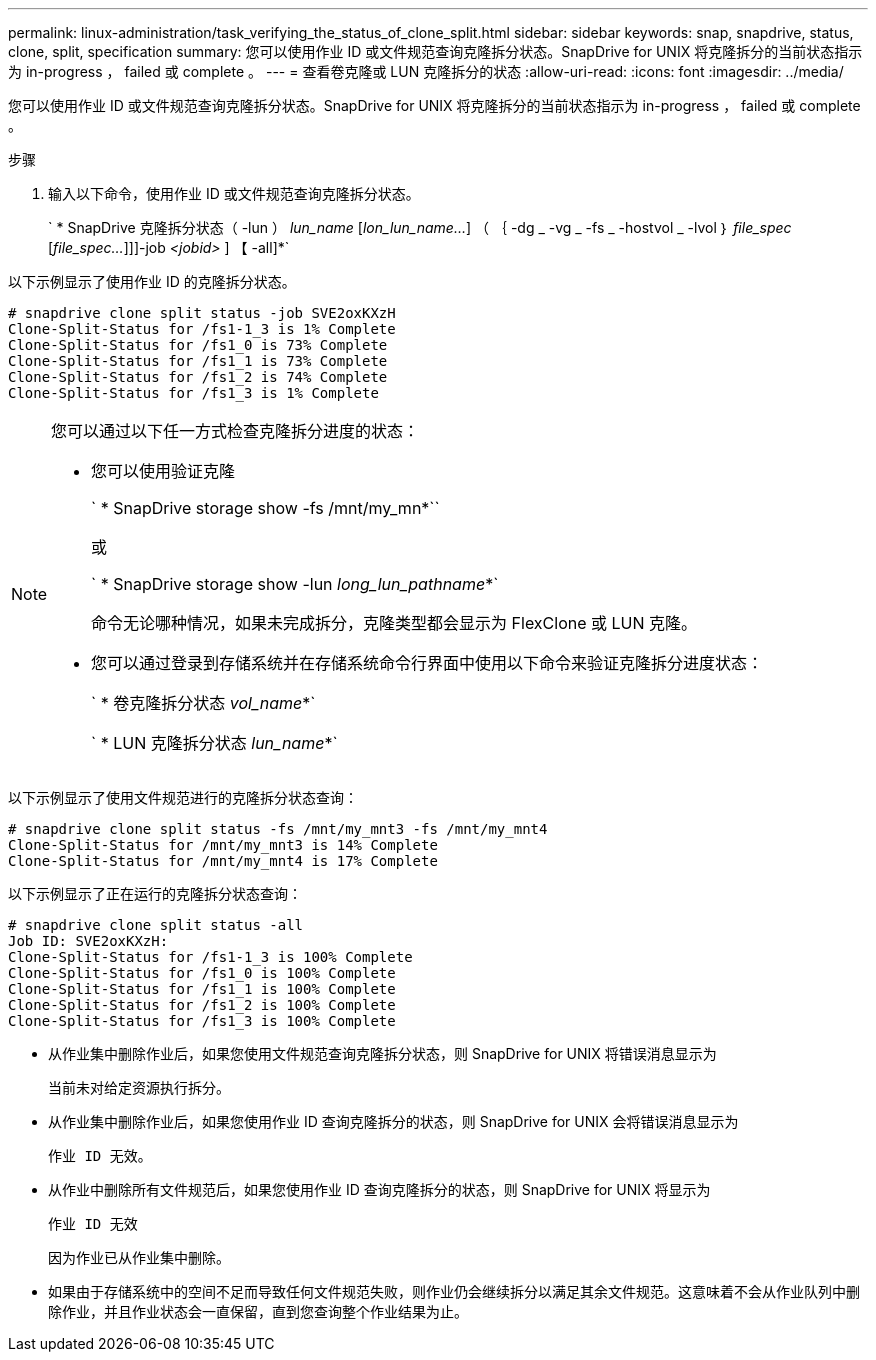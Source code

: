 ---
permalink: linux-administration/task_verifying_the_status_of_clone_split.html 
sidebar: sidebar 
keywords: snap, snapdrive, status, clone, split, specification 
summary: 您可以使用作业 ID 或文件规范查询克隆拆分状态。SnapDrive for UNIX 将克隆拆分的当前状态指示为 in-progress ， failed 或 complete 。 
---
= 查看卷克隆或 LUN 克隆拆分的状态
:allow-uri-read: 
:icons: font
:imagesdir: ../media/


[role="lead"]
您可以使用作业 ID 或文件规范查询克隆拆分状态。SnapDrive for UNIX 将克隆拆分的当前状态指示为 in-progress ， failed 或 complete 。

.步骤
. 输入以下命令，使用作业 ID 或文件规范查询克隆拆分状态。
+
` * SnapDrive 克隆拆分状态（ -lun ） _lun_name_ [_lon_lun_name..._] （ ｛ -dg _ -vg _ -fs _ -hostvol _ -lvol ｝ _file_spec_ [_file_spec..._]]]-job _<jobid>_ ] 【 -all]*`



以下示例显示了使用作业 ID 的克隆拆分状态。

[listing]
----
# snapdrive clone split status -job SVE2oxKXzH
Clone-Split-Status for /fs1-1_3 is 1% Complete
Clone-Split-Status for /fs1_0 is 73% Complete
Clone-Split-Status for /fs1_1 is 73% Complete
Clone-Split-Status for /fs1_2 is 74% Complete
Clone-Split-Status for /fs1_3 is 1% Complete
----
[NOTE]
====
您可以通过以下任一方式检查克隆拆分进度的状态：

* 您可以使用验证克隆
+
` * SnapDrive storage show -fs /mnt/my_mn*``

+
或

+
` * SnapDrive storage show -lun _long_lun_pathname_*`

+
命令无论哪种情况，如果未完成拆分，克隆类型都会显示为 FlexClone 或 LUN 克隆。

* 您可以通过登录到存储系统并在存储系统命令行界面中使用以下命令来验证克隆拆分进度状态：
+
` * 卷克隆拆分状态 _vol_name_*`

+
` * LUN 克隆拆分状态 _lun_name_*`



====
以下示例显示了使用文件规范进行的克隆拆分状态查询：

[listing]
----
# snapdrive clone split status -fs /mnt/my_mnt3 -fs /mnt/my_mnt4
Clone-Split-Status for /mnt/my_mnt3 is 14% Complete
Clone-Split-Status for /mnt/my_mnt4 is 17% Complete
----
以下示例显示了正在运行的克隆拆分状态查询：

[listing]
----
# snapdrive clone split status -all
Job ID: SVE2oxKXzH:
Clone-Split-Status for /fs1-1_3 is 100% Complete
Clone-Split-Status for /fs1_0 is 100% Complete
Clone-Split-Status for /fs1_1 is 100% Complete
Clone-Split-Status for /fs1_2 is 100% Complete
Clone-Split-Status for /fs1_3 is 100% Complete
----
* 从作业集中删除作业后，如果您使用文件规范查询克隆拆分状态，则 SnapDrive for UNIX 将错误消息显示为
+
`当前未对给定资源执行拆分。`

* 从作业集中删除作业后，如果您使用作业 ID 查询克隆拆分的状态，则 SnapDrive for UNIX 会将错误消息显示为
+
`作业 ID 无效。`

* 从作业中删除所有文件规范后，如果您使用作业 ID 查询克隆拆分的状态，则 SnapDrive for UNIX 将显示为
+
`作业 ID 无效`

+
因为作业已从作业集中删除。

* 如果由于存储系统中的空间不足而导致任何文件规范失败，则作业仍会继续拆分以满足其余文件规范。这意味着不会从作业队列中删除作业，并且作业状态会一直保留，直到您查询整个作业结果为止。

